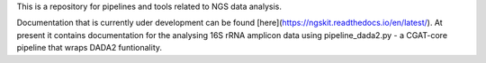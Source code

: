 This is a repository for pipelines and tools related to NGS data analysis.

Documentation that is currently uder development can be found [here](https://ngskit.readthedocs.io/en/latest/). At present it contains documentation for the analysing 16S rRNA amplicon data using pipeline_dada2.py - a CGAT-core pipeline that wraps DADA2 funtionality.

